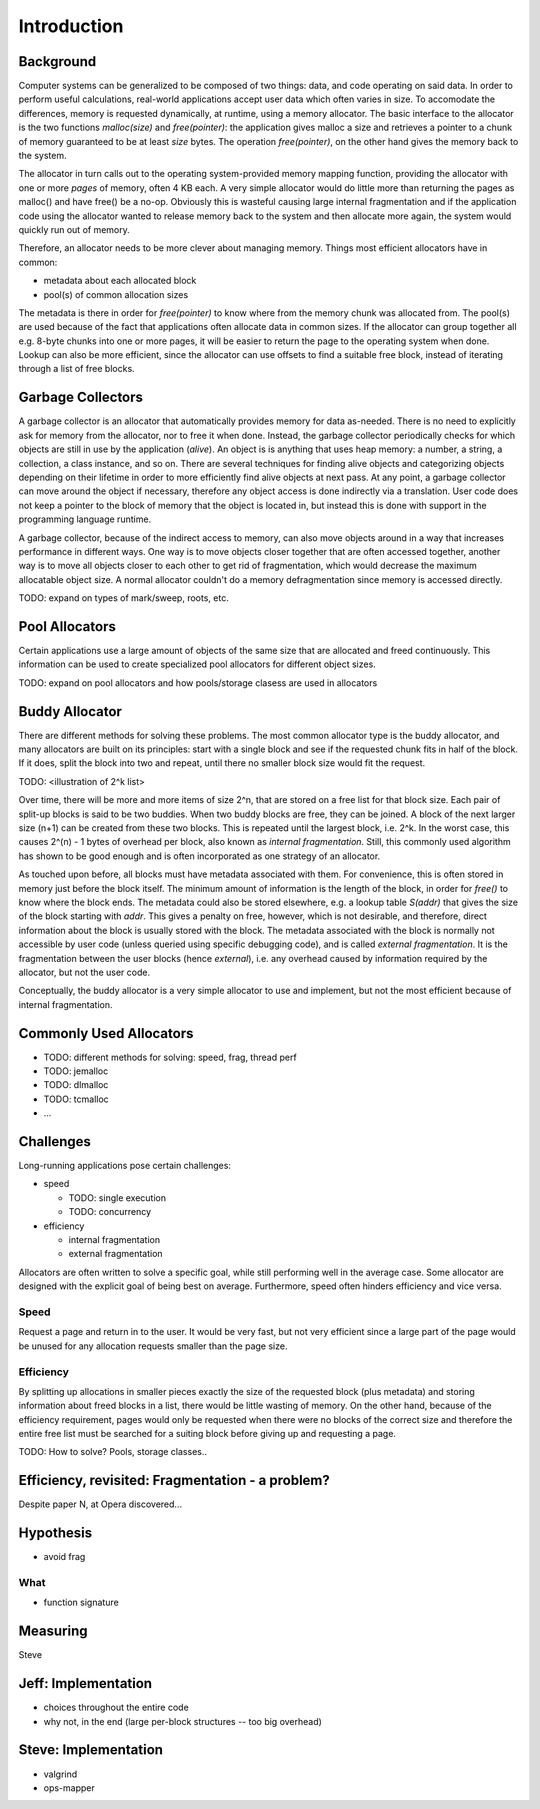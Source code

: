 .. vim:tw=120

Introduction
======================================
Background
~~~~~~~~~~~~~~~
Computer systems can be generalized to be composed of two things: data, and code operating on said data.  In order to
perform useful calculations, real-world applications accept user data which often varies in size.  To accomodate the
differences, memory is requested dynamically, at runtime, using a memory allocator.  The basic interface to the
allocator is the two functions *malloc(size)* and *free(pointer)*: the application gives malloc a size and retrieves a
pointer to a chunk of memory guaranteed to be at least *size* bytes. The operation *free(pointer)*, on the other hand
gives the memory back to the system.

The allocator in turn calls out to the operating system-provided memory mapping function, providing the allocator with
one or more  *pages* of memory, often 4 KB each. A very simple allocator would do little more than returning the pages
as malloc() and have free() be a no-op. Obviously this is wasteful causing large internal fragmentation and if the
application code using the allocator wanted to release memory back to the system and then allocate more again, the
system would quickly run out of memory.

Therefore, an allocator needs to be more clever about managing memory. Things most efficient allocators have in common:

* metadata about each allocated block
* pool(s) of common allocation sizes

The metadata is there in order for *free(pointer)* to know where from the memory chunk was allocated from. The pool(s)
are used because of the fact that applications often allocate data in common sizes. If the allocator can group together
all e.g. 8-byte chunks into one or more pages, it will be easier to return the page to the operating system when done.
Lookup can also be more efficient, since the allocator can use offsets to find a suitable free block, instead of
iterating through a list of free blocks.

Garbage Collectors
~~~~~~~~~~~~~~~~~~~
A garbage collector is an allocator that automatically provides memory for data as-needed. There is no need to
explicitly ask for memory from the allocator, nor to free it when done. Instead, the garbage collector periodically
checks for which objects are still in use by the application (*alive*). An object is is anything that uses heap memory: a number,
a string, a collection, a class instance, and so on. There are several techniques for finding alive objects and
categorizing objects depending on their lifetime in order to more efficiently find alive objects at next pass. At any
point, a garbage collector can move around the object if necessary, therefore any object access is done indirectly via a
translation. User code does not keep a pointer to the block of memory that the object is located in, but instead this is
done with support in the programming language runtime.

A garbage collector, because of the indirect access to memory, can also move objects around in a way that increases
performance in different ways. One way is to move objects closer together that are often accessed together, another way
is to move all objects closer to each other to get rid of fragmentation, which would decrease the maximum allocatable object
size.  A normal allocator couldn't do a memory defragmentation since memory is accessed directly.

TODO: expand on types of mark/sweep, roots, etc.

Pool Allocators
~~~~~~~~~~~~~~~~
Certain applications use a large amount of objects of the same size that are allocated and freed continuously. This
information can be used to create specialized pool allocators for different object sizes.

TODO: expand on pool allocators and how pools/storage clasess are used in allocators

Buddy Allocator
~~~~~~~~~~~~~~~~
There are different methods for solving these problems. The most common allocator type is the buddy allocator, and many
allocators are built on its principles: start with a single block and see if the requested chunk fits in half of the
block. If it does, split the block into two and repeat, until there no smaller block size would fit the request.

TODO: <illustration of 2^k list>

Over time, there will be more and more items of size 2^n, that are stored on a free list for that block size. Each pair
of split-up blocks is said to be two buddies. When two buddy blocks are free, they can be joined. A block of the next
larger size (n+1) can be created from these two blocks. This is repeated until the largest block, i.e. 2^k. In the worst
case, this causes 2^(n) - 1 bytes of overhead per block, also known as *internal fragmentation.* Still, this commonly
used algorithm has shown to be good enough and is often incorporated as one strategy of an allocator.

As touched upon before, all blocks must have metadata associated with them. For convenience, this is often stored in
memory just before the block itself. The minimum amount of information is the length of the block, in order for *free()*
to know where the block ends. The metadata could also be stored elsewhere, e.g. a lookup table *S(addr)* that gives the
size of the block starting with *addr*. This gives a penalty on free, however, which is not desirable, and therefore,
direct information about the block is usually stored with the block. The metadata associated with the block is normally
not accessible by user code (unless queried using specific debugging code), and is called *external fragmentation*. It
is the fragmentation between the user blocks (hence *external*), i.e. any overhead caused by information required by the
allocator, but not the user code.

Conceptually, the buddy allocator is a very simple allocator to use and implement, but not the most efficient because of
internal fragmentation.

Commonly Used Allocators
~~~~~~~~~~~~~~~~~~~~~~~~~~~~~~~~~~~~~~~
- TODO: different methods for solving: speed, frag, thread perf
- TODO: jemalloc
- TODO: dlmalloc
- TODO: tcmalloc
- ...

Challenges
~~~~~~~~~~~~~~~
Long-running applications pose certain challenges:

* speed

  - TODO: single execution
  - TODO: concurrency

* efficiency

  - internal fragmentation
  - external fragmentation

Allocators are often written to solve a specific goal, while still performing well in the average case. Some allocator
are designed with the explicit goal of being best on average.  Furthermore, speed often hinders efficiency and vice
versa.

Speed
---------
Request a page and return in to the user. It would be very fast, but not very efficient since a large part of the page
would be unused for any allocation requests smaller than the page size.

Efficiency
---------------
By splitting up allocations in smaller pieces exactly the size of the requested block (plus metadata) and storing
information about freed blocks in a list, there would be little wasting of memory. On the other hand, because of the
efficiency requirement, pages would only be requested when there were no blocks of the correct size and therefore the
entire free list must be searched for a suiting block before giving up and requesting a page.

TODO: How to solve? Pools, storage classes..

Efficiency, revisited: Fragmentation - a problem?
~~~~~~~~~~~~~~~~~~~~~~~~~~~~~~~~~~~~~~~~~~~~~~~~~~~
Despite paper N, at Opera discovered...


Hypothesis
~~~~~~~~~~~~~~~~~~~~
- avoid frag

What
----
- function signature

Measuring
~~~~~~~~~~~~
Steve

Jeff: Implementation
~~~~~~~~~~~~~~~~~~~~~~~~~
- choices throughout the entire code
- why not, in the end (large per-block structures -- too big overhead)

Steve: Implementation
~~~~~~~~~~~~~~~~~~~~~~~~~
- valgrind
- ops-mapper

